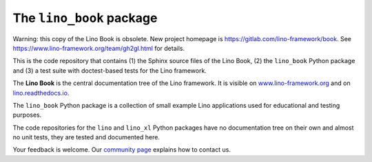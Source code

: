 =========================
The ``lino_book`` package
=========================

Warning: this copy of the Lino Book is obsolete. New project homepage is https://gitlab.com/lino-framework/book.
See https://www.lino-framework.org/team/gh2gl.html for details.



.. image:: https://readthedocs.org/projects/lino/badge/?version=latest
   :target: http://lino.readthedocs.io/en/latest/?badge=latest
.. image:: https://coveralls.io/repos/github/lino-framework/book/badge.svg?branch=master
   :target: https://coveralls.io/github/lino-framework/book?branch=master
.. image:: https://travis-ci.org/lino-framework/book.svg?branch=stable
   :target: https://travis-ci.org/lino-framework/book?branch=stable
.. image:: https://img.shields.io/pypi/v/lino.svg
   :target: https://pypi.python.org/pypi/lino/
.. image:: https://img.shields.io/pypi/l/lino.svg
   :target: https://pypi.python.org/pypi/lino/

This is the code repository that contains (1) the Sphinx source files
of the Lino Book, (2) the ``lino_book`` Python package and (3) a test
suite with doctest-based tests for the Lino framework.

The **Lino Book** is the central documentation tree of the Lino
framework.  It is visible on `www.lino-framework.org
<http://www.lino-framework.org>`__ and on `lino.readthedocs.io
<http://lino.readthedocs.io>`__.

The ``lino_book`` Python package is a collection of small example Lino
applications used for educational and testing purposes.

The code repositories for the ``lino`` and ``lino_xl`` Python packages
have no documentation tree on their own and almost no unit tests, they
are tested and documented here.

Your feedback is welcome.  Our `community page
<http://www.lino-framework.org/community>`__ explains how to contact us.



